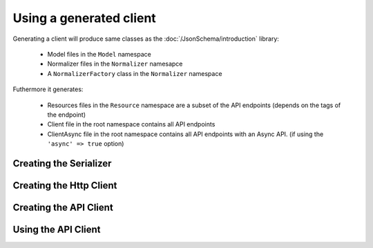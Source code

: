Using a generated client
========================

Generating a client will produce same classes as the :doc:`/JsonSchema/introduction` library:

 * Model files in the ``Model`` namespace
 * Normalizer files in the ``Normalizer`` namesapce
 * A ``NormalizerFactory`` class in the ``Normalizer`` namespace

Futhermore it generates:

 * Resources files in the ``Resource`` namespace are a subset of the API endpoints (depends on the tags of the endpoint)
 * Client file in the root namespace contains all API endpoints
 * ClientAsync file in the root namespace contains all API endpoints with an Async API. (if using the ``'async' => true`` option)

Creating the Serializer
-----------------------


Creating the Http Client
------------------------


Creating the API Client
-----------------------


Using the API Client
--------------------

